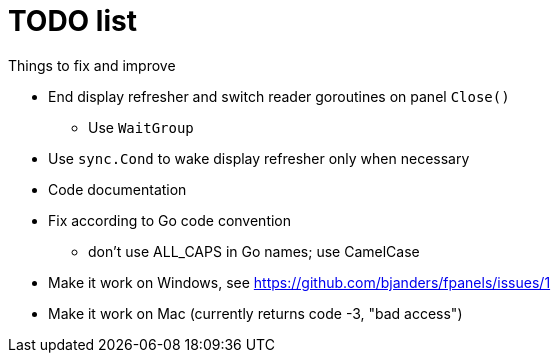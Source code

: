 = TODO list
Things to fix and improve

* End display refresher and switch reader goroutines on panel `Close()`
** Use `WaitGroup`
* Use `sync.Cond` to wake display refresher only when necessary
* Code documentation
* Fix according to Go code convention
** don't use ALL_CAPS in Go names; use CamelCase
* Make it work on Windows, see https://github.com/bjanders/fpanels/issues/1
* Make it work on Mac (currently returns code -3, "bad access")